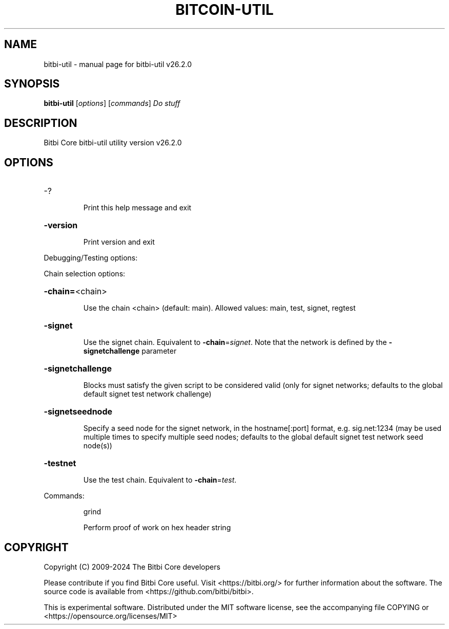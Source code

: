 .\" DO NOT MODIFY THIS FILE!  It was generated by help2man 1.49.1.
.TH BITCOIN-UTIL "1" "July 2024" "bitbi-util v26.2.0" "User Commands"
.SH NAME
bitbi-util \- manual page for bitbi-util v26.2.0
.SH SYNOPSIS
.B bitbi-util
[\fI\,options\/\fR] [\fI\,commands\/\fR]  \fI\,Do stuff\/\fR
.SH DESCRIPTION
Bitbi Core bitbi\-util utility version v26.2.0
.SH OPTIONS
.HP
\-?
.IP
Print this help message and exit
.HP
\fB\-version\fR
.IP
Print version and exit
.PP
Debugging/Testing options:
.PP
Chain selection options:
.HP
\fB\-chain=\fR<chain>
.IP
Use the chain <chain> (default: main). Allowed values: main, test,
signet, regtest
.HP
\fB\-signet\fR
.IP
Use the signet chain. Equivalent to \fB\-chain\fR=\fI\,signet\/\fR. Note that the network
is defined by the \fB\-signetchallenge\fR parameter
.HP
\fB\-signetchallenge\fR
.IP
Blocks must satisfy the given script to be considered valid (only for
signet networks; defaults to the global default signet test
network challenge)
.HP
\fB\-signetseednode\fR
.IP
Specify a seed node for the signet network, in the hostname[:port]
format, e.g. sig.net:1234 (may be used multiple times to specify
multiple seed nodes; defaults to the global default signet test
network seed node(s))
.HP
\fB\-testnet\fR
.IP
Use the test chain. Equivalent to \fB\-chain\fR=\fI\,test\/\fR.
.PP
Commands:
.IP
grind
.IP
Perform proof of work on hex header string
.SH COPYRIGHT
Copyright (C) 2009-2024 The Bitbi Core developers

Please contribute if you find Bitbi Core useful. Visit
<https://bitbi.org/> for further information about the software.
The source code is available from <https://github.com/bitbi/bitbi>.

This is experimental software.
Distributed under the MIT software license, see the accompanying file COPYING
or <https://opensource.org/licenses/MIT>